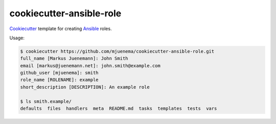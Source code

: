 cookiecutter-ansible-role
=========================

Cookiecutter_ template for creating Ansible_ roles.

.. _Cookiecutter: https://github.com/audreyr/cookiecutter
.. _Ansible: http://www.ansible.com

Usage:

.. code-block:: console

   $ cookiecutter https://github.com/mjuenema/cookiecutter-ansible-role.git
   full_name [Markus Juenemann]: John Smith
   email [markus@juenemann.net]: john.smith@example.com
   github_user [mjuenema]: smith
   role_name [ROLENAME]: example
   short_description [DESCRIPTION]: An example role

   $ ls smith.example/
   defaults  files  handlers  meta  README.md  tasks  templates  tests  vars

